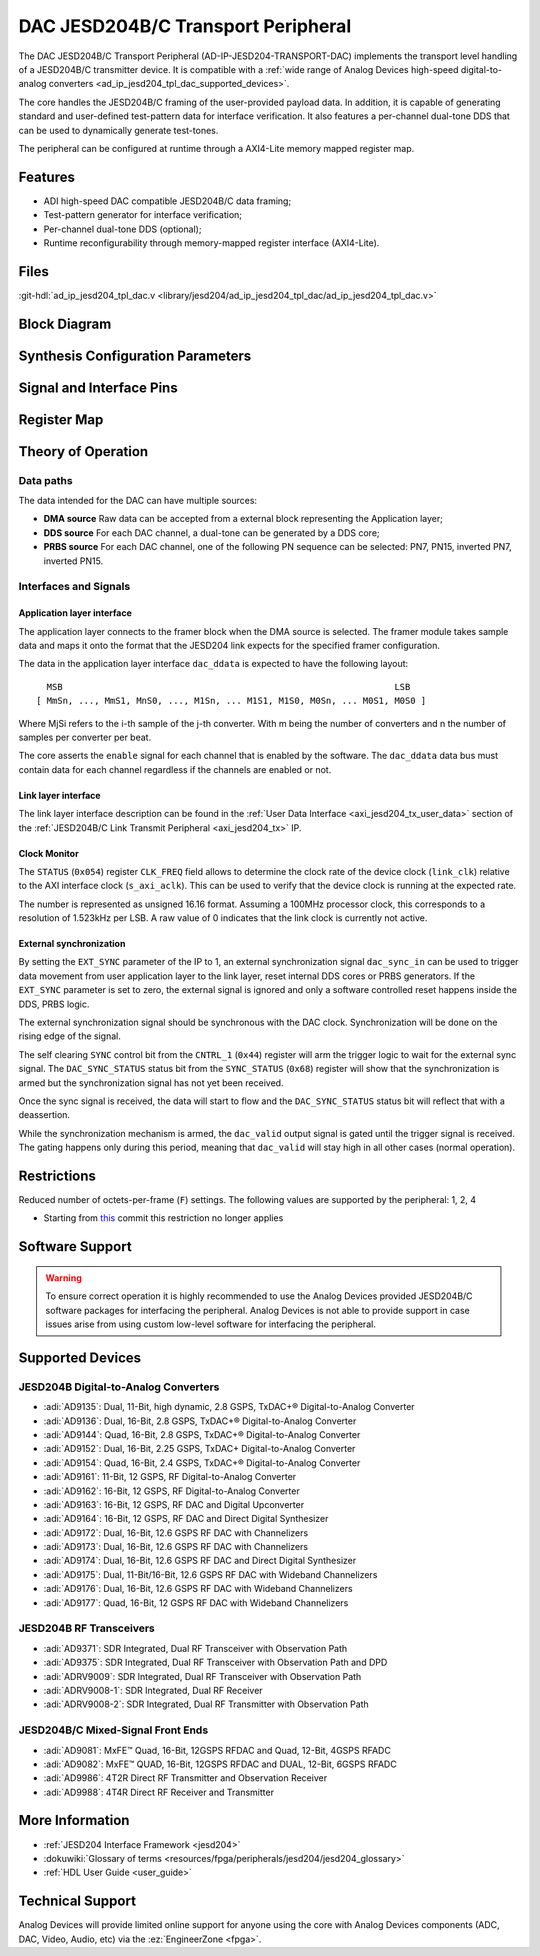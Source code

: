 .. _ad_ip_jesd204_tpl_dac:

DAC JESD204B/C Transport Peripheral
================================================================================

.. hdl-component-diagram::

The DAC JESD204B/C Transport Peripheral (AD-IP-JESD204-TRANSPORT-DAC) implements
the transport level handling of a JESD204B/C transmitter device. It is
compatible with a
:ref:`wide range of Analog Devices high-speed digital-to-analog converters <ad_ip_jesd204_tpl_dac_supported_devices>`.

The core handles the JESD204B/C framing of the user-provided payload data. In
addition, it is capable of generating standard and user-defined test-pattern
data for interface verification. It also features a per-channel dual-tone DDS
that can be used to dynamically generate test-tones.

The peripheral can be configured at runtime through a AXI4-Lite memory mapped
register map.

Features
--------------------------------------------------------------------------------

-  ADI high-speed DAC compatible JESD204B/C data framing;
-  Test-pattern generator for interface verification;
-  Per-channel dual-tone DDS (optional);
-  Runtime reconfigurability through memory-mapped register interface
   (AXI4-Lite).

Files
--------------------------------------------------------------------------------

:git-hdl:`ad_ip_jesd204_tpl_dac.v <library/jesd204/ad_ip_jesd204_tpl_dac/ad_ip_jesd204_tpl_dac.v>`

Block Diagram
--------------------------------------------------------------------------------

.. image:: ad_ip_jesd204_transport_dac.svg
   :width: 700
   :align: center

Synthesis Configuration Parameters
--------------------------------------------------------------------------------

.. hdl-parameters::

   * - ID
     - Instance identification number.
   * - NUM_LANES
     - Number of lanes supported by the peripheral.
       Equivalent to JESD204 ``L`` parameter.
   * - NUM_CHANNELS
     - Number of converters supported by the peripheral.
     - Equivalent to JESD204 ``M`` parameter.
   * - SAMPLES_PER_FRAME
     - Number of samples per frame.
       Equivalent to JESD204 ``S`` parameter.
   * - CONVERTER_RESOLUTION
     - Resolution of the converter.
       Equivalent to JESD204 ``N`` parameter.
   * - BITS_PER_SAMPLE
     - Number of bits per sample.
       Equivalent to JESD204 ``NP`` parameter.
   * - OCTETS_PER_BEAT
     - Number of bytes per beat for each link.
   * - DDS_TYPE
     - DDS Type. Set 1 for CORDIC or 2 for Polynomial
   * - DDS_CORDIC_DW
     - CORDIC DDS Data Width.
   * - DDS_CORDIC_PHASE_DW
     - CORDIC DDS Phase Width.
   * - DATAPATH_DISABLE
     - Disable instantiation of DDS core.

Signal and Interface Pins
--------------------------------------------------------------------------------

.. hdl-interfaces::

    * - s_axi_aclk
      - All ``S_AXI`` signals and ``irq`` are synchronous to this clock.
    * - s_axi_aresetn
      - Resets the internal state of the peripheral.
    * - s_axi
      - Memory mapped AXI-lite bus that provides access to modules register map.
    * - link
      - link_data: Framed transmit data towards link layer.
    * - link_clk
      - :dokuwiki:`Device clock <resources/fpga/peripherals/jesd204/jesd204_glossary#clocks>`
        for the JESD204B/C interface. Must be line clock/40 for 204B correct operation.
        Must be line clock/66 for correct 204C operation.
    * - enable
      - Request signal for each channel.
    * - dac_valid
      - Qualifier signal for each channel. Always '1'.
    * - dac_ddata
      - Raw application layer data, every channel concatenated.
    * - dac_dunf
      - Application layer underflow.

Register Map
--------------------------------------------------------------------------------

.. hdl-regmap::
   :name: COMMON
   :no-type-info:

.. hdl-regmap::
   :name: DAC_COMMON
   :no-type-info:

.. hdl-regmap::
   :name: JESD_TPL
   :no-type-info:

.. hdl-regmap::
   :name: DAC_CHANNEL
   :no-type-info:

Theory of Operation
--------------------------------------------------------------------------------

Data paths
~~~~~~~~~~~~~~~~~~~~~~~~~~~~~~~~~~~~~~~~~~~~~~~~~~~~~~~~~~~~~~~~~~~~~~~~~~~~~~~~

The data intended for the DAC can have multiple sources:

-  **DMA source** Raw data can be accepted from a external block representing
   the Application layer;
-  **DDS source** For each DAC channel, a dual-tone can be generated by a DDS
   core;
-  **PRBS source** For each DAC channel, one of the following PN sequence can
   be selected: PN7, PN15, inverted PN7, inverted PN15.

Interfaces and Signals
~~~~~~~~~~~~~~~~~~~~~~~~~~~~~~~~~~~~~~~~~~~~~~~~~~~~~~~~~~~~~~~~~~~~~~~~~~~~~~~~

Application layer interface
^^^^^^^^^^^^^^^^^^^^^^^^^^^^^^^^^^^^^^^^^^^^^^^^^^^^^^^^^^^^^^^^^^^^^^^^^^^^^^^^

The application layer connects to the framer block when the DMA source is
selected. The framer module takes sample data and maps it onto the format that
the JESD204 link expects for the specified framer configuration.

The data in the application layer interface ``dac_ddata`` is expected to have
the following layout:

::

       MSB                                                               LSB
     [ MmSn, ..., MmS1, MnS0, ..., M1Sn, ... M1S1, M1S0, M0Sn, ... M0S1, M0S0 ]


Where MjSi refers to the i-th sample of the j-th converter. With m being the
number of converters and n the number of samples per converter per beat.

The core asserts the ``enable`` signal for each channel that is enabled by the
software. The ``dac_ddata`` data bus must contain data for each channel
regardless if the channels are enabled or not.

Link layer interface
^^^^^^^^^^^^^^^^^^^^^^^^^^^^^^^^^^^^^^^^^^^^^^^^^^^^^^^^^^^^^^^^^^^^^^^^^^^^^^^^

The link layer interface description can be found in the
:ref:`User Data Interface <axi_jesd204_tx_user_data>` section of the
:ref:`JESD204B/C Link Transmit Peripheral <axi_jesd204_tx>` IP.

Clock Monitor
^^^^^^^^^^^^^^^^^^^^^^^^^^^^^^^^^^^^^^^^^^^^^^^^^^^^^^^^^^^^^^^^^^^^^^^^^^^^^^^^

The ``STATUS`` (``0x054``) register ``CLK_FREQ`` field allows to determine
the clock rate of the device clock (``link_clk``) relative to the AXI interface
clock (``s_axi_aclk``). This can be used to verify that the device clock is
running at the expected rate.

The number is represented as unsigned 16.16 format. Assuming a 100MHz processor
clock, this corresponds to a resolution of 1.523kHz per LSB. A raw value of 0
indicates that the link clock is currently not active.

External synchronization
^^^^^^^^^^^^^^^^^^^^^^^^^^^^^^^^^^^^^^^^^^^^^^^^^^^^^^^^^^^^^^^^^^^^^^^^^^^^^^^^

By setting the ``EXT_SYNC`` parameter of the IP to 1, an external
synchronization signal ``dac_sync_in`` can be used to trigger data movement
from user application layer to the link layer, reset internal DDS cores or PRBS
generators. If the ``EXT_SYNC`` parameter is set to zero, the external signal
is ignored and only a software controlled reset happens inside the DDS,
PRBS logic.

The external synchronization signal should be synchronous with the DAC clock.
Synchronization will be done on the rising edge of the signal.

The self clearing ``SYNC`` control bit from the ``CNTRL_1`` (``0x44``)
register will arm the trigger logic to wait for the external sync signal. The
``DAC_SYNC_STATUS`` status bit from the ``SYNC_STATUS`` (``0x68``) register
will show that the synchronization is armed but the synchronization signal has
not yet been received.

Once the sync signal is received, the data will start to flow and the
``DAC_SYNC_STATUS`` status bit will reflect that with a deassertion.

While the synchronization mechanism is armed, the ``dac_valid`` output signal
is gated until the trigger signal is received. The gating happens only during
this period, meaning that ``dac_valid`` will stay high in all other
cases (normal operation).

Restrictions
--------------------------------------------------------------------------------

Reduced number of octets-per-frame (``F``) settings. The following values are
supported by the peripheral: 1, 2, 4

-  Starting from
   `this <https://github.com/analogdevicesinc/hdl/commit/454b900f90081fb95be857114e768f662178c8bd>`__
   commit this restriction no longer applies

Software Support
--------------------------------------------------------------------------------

.. warning::
  To ensure correct operation it is highly recommended to use the Analog
  Devices provided JESD204B/C software packages for interfacing the peripheral.
  Analog Devices is not able to provide support in case issues arise from using
  custom low-level software for interfacing the peripheral.

.. _ad_ip_jesd204_tpl_dac_supported_devices:

Supported Devices
--------------------------------------------------------------------------------

JESD204B Digital-to-Analog Converters
~~~~~~~~~~~~~~~~~~~~~~~~~~~~~~~~~~~~~~~~~~~~~~~~~~~~~~~~~~~~~~~~~~~~~~~~~~~~~~~~

-  :adi:`AD9135`: Dual, 11-Bit, high dynamic, 2.8 GSPS,
   TxDAC+® Digital-to-Analog Converter
-  :adi:`AD9136`: Dual, 16-Bit, 2.8 GSPS, TxDAC+®
   Digital-to-Analog Converter
-  :adi:`AD9144`: Quad, 16-Bit, 2.8 GSPS, TxDAC+®
   Digital-to-Analog Converter
-  :adi:`AD9152`: Dual, 16-Bit, 2.25 GSPS, TxDAC+
   Digital-to-Analog Converter
-  :adi:`AD9154`: Quad, 16-Bit, 2.4 GSPS, TxDAC+®
   Digital-to-Analog Converter
-  :adi:`AD9161`: 11-Bit, 12 GSPS, RF Digital-to-Analog
   Converter
-  :adi:`AD9162`: 16-Bit, 12 GSPS, RF Digital-to-Analog
   Converter
-  :adi:`AD9163`: 16-Bit, 12 GSPS, RF DAC and Digital
   Upconverter
-  :adi:`AD9164`: 16-Bit, 12 GSPS, RF DAC and Direct Digital
   Synthesizer
-  :adi:`AD9172`: Dual, 16-Bit, 12.6 GSPS RF DAC with
   Channelizers
-  :adi:`AD9173`: Dual, 16-Bit, 12.6 GSPS RF DAC with
   Channelizers
-  :adi:`AD9174`: Dual, 16-Bit, 12.6 GSPS RF DAC and Direct
   Digital Synthesizer
-  :adi:`AD9175`: Dual, 11-Bit/16-Bit, 12.6 GSPS RF DAC with
   Wideband Channelizers
-  :adi:`AD9176`: Dual, 16-Bit, 12.6 GSPS RF DAC with
   Wideband Channelizers
-  :adi:`AD9177`: Quad, 16-Bit, 12 GSPS RF DAC with
   Wideband Channelizers

JESD204B RF Transceivers
~~~~~~~~~~~~~~~~~~~~~~~~~~~~~~~~~~~~~~~~~~~~~~~~~~~~~~~~~~~~~~~~~~~~~~~~~~~~~~~~

-  :adi:`AD9371`: SDR Integrated, Dual RF Transceiver with
   Observation Path
-  :adi:`AD9375`: SDR Integrated, Dual RF Transceiver with
   Observation Path and DPD
-  :adi:`ADRV9009`: SDR Integrated, Dual RF Transceiver
   with Observation Path
-  :adi:`ADRV9008-1`: SDR Integrated, Dual RF Receiver
-  :adi:`ADRV9008-2`: SDR Integrated, Dual RF
   Transmitter with Observation Path

JESD204B/C Mixed-Signal Front Ends
~~~~~~~~~~~~~~~~~~~~~~~~~~~~~~~~~~~~~~~~~~~~~~~~~~~~~~~~~~~~~~~~~~~~~~~~~~~~~~~~

-  :adi:`AD9081`: MxFE™ Quad, 16-Bit, 12GSPS RFDAC and
   Quad, 12-Bit, 4GSPS RFADC
-  :adi:`AD9082`: MxFE™ QUAD, 16-Bit, 12GSPS RFDAC and
   DUAL, 12-Bit, 6GSPS RFADC
-  :adi:`AD9986`: 4T2R Direct RF Transmitter and
   Observation Receiver
-  :adi:`AD9988`: 4T4R Direct RF Receiver and Transmitter

More Information
--------------------------------------------------------------------------------

-  :ref:`JESD204 Interface Framework <jesd204>`
-  :dokuwiki:`Glossary of terms <resources/fpga/peripherals/jesd204/jesd204_glossary>`
-  :ref:`HDL User Guide <user_guide>`

Technical Support
--------------------------------------------------------------------------------

Analog Devices will provide limited online support for anyone using the core
with Analog Devices components (ADC, DAC, Video, Audio, etc) via the
:ez:`EngineerZone <fpga>`.
